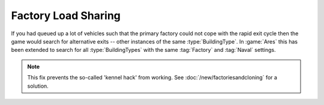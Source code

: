 .. index:: Factories;  Factory load sharing for factories of the same type rather than just the same ID.

====================
Factory Load Sharing
====================

If you had queued up a lot of vehicles such that the primary factory could not
cope with the rapid exit cycle then the game would search for alternative exits
-- other instances of the same :type:`BuildingType`. In :game:`Ares` this has
been extended to search for all :type:`BuildingTypes` with the same
:tag:`Factory` and :tag:`Naval` settings.

.. note:: This fix prevents the so-called 'kennel hack' from working. See
  \ :doc:`/new/factoriesandcloning` for a solution.

.. versionadded:: 0.1